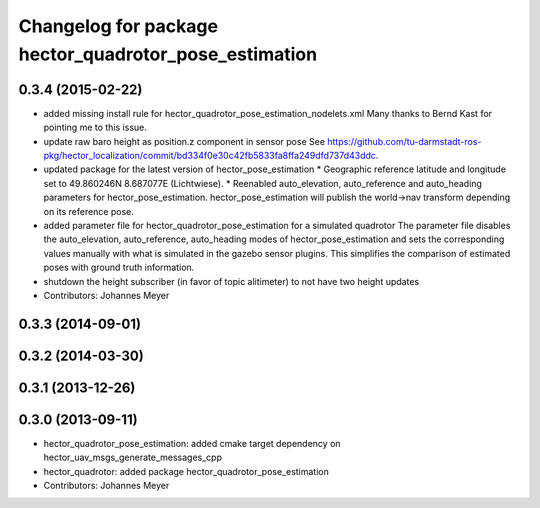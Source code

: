 ^^^^^^^^^^^^^^^^^^^^^^^^^^^^^^^^^^^^^^^^^^^^^^^^^^^^^^
Changelog for package hector_quadrotor_pose_estimation
^^^^^^^^^^^^^^^^^^^^^^^^^^^^^^^^^^^^^^^^^^^^^^^^^^^^^^

0.3.4 (2015-02-22)
------------------
* added missing install rule for hector_quadrotor_pose_estimation_nodelets.xml
  Many thanks to Bernd Kast for pointing me to this issue.
* update raw baro height as position.z component in sensor pose
  See https://github.com/tu-darmstadt-ros-pkg/hector_localization/commit/bd334f0e30c42fb5833fa8ffa249dfd737d43ddc.
* updated package for the latest version of hector_pose_estimation
  * Geographic reference latitude and longitude set to 49.860246N 8.687077E (Lichtwiese).
  * Reenabled auto_elevation, auto_reference and auto_heading parameters for hector_pose_estimation.
  hector_pose_estimation will publish the world->nav transform depending on its reference pose.
* added parameter file for hector_quadrotor_pose_estimation for a simulated quadrotor
  The parameter file disables the auto_elevation, auto_reference, auto_heading modes of hector_pose_estimation and sets the corresponding values
  manually with what is simulated in the gazebo sensor plugins. This simplifies the comparison of estimated poses with ground truth information.
* shutdown the height subscriber (in favor of topic alitimeter) to not have two height updates
* Contributors: Johannes Meyer

0.3.3 (2014-09-01)
------------------

0.3.2 (2014-03-30)
------------------

0.3.1 (2013-12-26)
------------------

0.3.0 (2013-09-11)
------------------
* hector_quadrotor_pose_estimation: added cmake target dependency on hector_uav_msgs_generate_messages_cpp
* hector_quadrotor: added package hector_quadrotor_pose_estimation
* Contributors: Johannes Meyer
